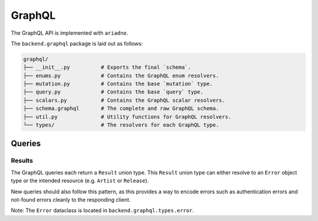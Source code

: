 .. _backend_graphql:

GraphQL
=======

The GraphQL API is implemented with ``ariadne``.

The ``backend.graphql`` package is laid out as follows:

.. code-block::

   graphql/
   ├── __init__.py          # Exports the final `schema`.
   ├── enums.py             # Contains the GraphQL enum resolvers.
   ├── mutation.py          # Contains the base `mutation` type.
   ├── query.py             # Contains the base `query` type.
   ├── scalars.py           # Contains the GraphQL scalar resolvers.
   ├── schema.graphql       # The complete and raw GraphQL schema.
   ├── util.py              # Utility functions for GraphQL resolvers.
   └── types/               # The resolvers for each GraphQL type.

Queries
-------

Results
^^^^^^^

The GraphQL queries each return a ``Result`` union type. This ``Result`` union
type can either resolve to an ``Error`` object type or the intended resource
(e.g. ``Artist`` or ``Release``).

New queries should also follow this pattern, as this provides a way to
encode errors such as authentication errors and not-found errors cleanly to the
responding client.

Note: The ``Error`` dataclass is located in ``backend.graphql.types.error``.
